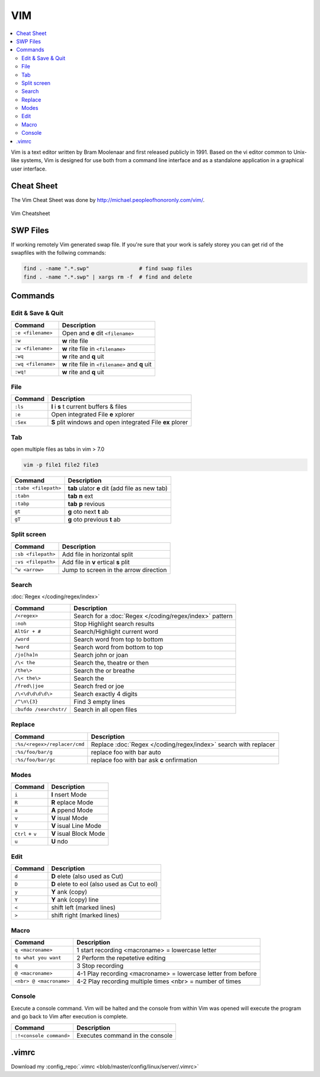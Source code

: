 ===
VIM
===

.. figure:: img/vim.*
   :align: center
   :width: 150px

.. contents:: :local:


Vim is a text editor written by Bram Moolenaar and first released publicly in 1991. Based on the vi editor common to Unix-like systems, Vim is designed for use both from a command line interface and as a standalone application in a graphical user interface.

Cheat Sheet
===========

The Vim Cheat Sheet was done by http://michael.peopleofhonoronly.com/vim/.

.. figure:: img/vim_cheat_sheet.*
   :align: center
   :width: 700px

   Vim Cheatsheet

SWP Files
=========

If working remotely Vim generated swap file. If you're sure that your work is safely storey you can get rid of the swapfiles with the follwing commands:

.. code-block:: bash

   find . -name ".*.swp"                # find swap files
   find . -name ".*.swp" | xargs rm -f  # find and delete

Commands
========

Edit & Save & Quit
------------------

+--------------------+-------------------------------------------------+
| Command            | Description                                     |
+====================+=================================================+
| ``:e <filename>``  | Open and **e** dit ``<filename>``               |
+--------------------+-------------------------------------------------+
| ``:w``             | **w** rite file                                 |
+--------------------+-------------------------------------------------+
| ``:w <filename>``  | **w** rite file in ``<filename>``               |
+--------------------+-------------------------------------------------+
| ``:wq``            | **w** rite and **q** uit                        |
+--------------------+-------------------------------------------------+
| ``:wq <filename>`` | **w** rite file in ``<filename>`` and **q** uit |
+--------------------+-------------------------------------------------+
| ``:wq!``           | **w** rite and **q** uit                        |
+--------------------+-------------------------------------------------+

File
----

+----------------+-----------------------------------------------------------+
| Command        | Description                                               |
+================+===========================================================+
| ``:ls``        | **l** i **s** t current buffers & files                   |
+----------------+-----------------------------------------------------------+
| ``:e``         | Open integrated File **e** xplorer                        |
+----------------+-----------------------------------------------------------+
| ``:Sex``       | **S** plit windows and open integrated File **ex** plorer |
+----------------+-----------------------------------------------------------+

Tab
---

open multiple files as tabs in vim > 7.0

.. code-block:: bash

   vim -p file1 file2 file3

+----------------------+------------------------------------------------------+
| Command              | Description                                          |
+======================+======================================================+
| ``:tabe <filepath>`` | **tab** ulator **e** dit (add file as new tab)       |
+----------------------+------------------------------------------------------+
| ``:tabn``            | **tab** **n** ext                                    |
+----------------------+------------------------------------------------------+
| ``:tabp``            | **tab** **p** revious                                |
+----------------------+------------------------------------------------------+
| ``gt``               | **g** oto next **t** ab                              |
+----------------------+------------------------------------------------------+
| ``gT``               | **g** oto previous **t** ab                          |
+----------------------+------------------------------------------------------+

Split screen
------------

+----------------------+------------------------------------------------------+
| Command              | Description                                          |
+======================+======================================================+
| ``:sb <filepath>``   | Add file in horizontal split                         |
+----------------------+------------------------------------------------------+
| ``:vs <filepath>``   | Add file in **v** ertical **s** plit                 |
+----------------------+------------------------------------------------------+
| ``^w <arrow>``       | Jump to screen in the arrow direction                |
+----------------------+------------------------------------------------------+

Search
------

:doc:`Regex </coding/regex/index>`

+------------------------+---------------------------------------------------------+
| Command                | Description                                             |
+========================+=========================================================+
| ``/<regex>``           | Search for a :doc:`Regex </coding/regex/index>` pattern |
+------------------------+---------------------------------------------------------+
| ``:noh``               | Stop Highlight search results                           |
+------------------------+---------------------------------------------------------+
| ``AltGr + #``          | Search/Highlight current word                           |
+------------------------+---------------------------------------------------------+
| ``/word``              | Search word from top to bottom                          |
+------------------------+---------------------------------------------------------+
| ``?word``              | Search word from bottom to top                          |
+------------------------+---------------------------------------------------------+
| ``/jo[ha]n``           | Search john or joan                                     |
+------------------------+---------------------------------------------------------+
| ``/\< the``            | Search the, theatre or then                             |
+------------------------+---------------------------------------------------------+
| ``/the\>``             | Search the or breathe                                   |
+------------------------+---------------------------------------------------------+
| ``/\< the\>``          | Search the                                              |
+------------------------+---------------------------------------------------------+
| ``/fred\|joe``         | Search fred or joe                                      |
+------------------------+---------------------------------------------------------+
| ``/\<\d\d\d\d\>``      | Search exactly 4 digits                                 |
+------------------------+---------------------------------------------------------+
| ``/^\n\{3}``           | Find 3 empty lines                                      |
+------------------------+---------------------------------------------------------+
| ``:bufdo /searchstr/`` | Search in all open files                                |
+------------------------+---------------------------------------------------------+

Replace
-------

+------------------------------+-----------------------------------------------------------------+
| Command                      | Description                                                     |
+==============================+=================================================================+
| ``:%s/<regex>/replacer/cmd`` | Replace :doc:`Regex </coding/regex/index>` search with replacer |
+------------------------------+-----------------------------------------------------------------+
| ``:%s/foo/bar/g``            | replace foo with bar auto                                       |
+------------------------------+-----------------------------------------------------------------+
| ``:%s/foo/bar/gc``           | replace foo with bar ask **c** onfirmation                      |
+------------------------------+-----------------------------------------------------------------+

Modes
-----

+------------------+-------------------------+
| Command          | Description             |
+==================+=========================+
| ``i``            | **I** nsert Mode        |
+------------------+-------------------------+
| ``R``            | **R** eplace Mode       |
+------------------+-------------------------+
| ``a``            | **A** ppend Mode        |
+------------------+-------------------------+
| ``v``            | **V** isual Mode        |
+------------------+-------------------------+
| ``V``            | **V** isual Line Mode   |
+------------------+-------------------------+
| ``Ctrl`` + ``v`` | **V** isual Block Mode  |
+------------------+-------------------------+
| ``u``            | **U** ndo               |
+------------------+-------------------------+

Edit
----

+---------------------+----------------------------------------------+
| Command             | Description                                  |
+=====================+==============================================+
| ``d``               | **D** elete (also used as Cut)               |
+---------------------+----------------------------------------------+
| ``D``               | **D** elete to eol (also used as Cut to eol) |
+---------------------+----------------------------------------------+
| ``y``               | **Y** ank (copy)                             |
+---------------------+----------------------------------------------+
| ``Y``               | **Y** ank (copy) line                        |
+---------------------+----------------------------------------------+
| ``<``               | shift left  (marked lines)                   |
+---------------------+----------------------------------------------+
| ``>``               | shift right (marked lines)                   |
+---------------------+----------------------------------------------+

Macro
-----

+-------------------------+---------------------------------------------------------------+
| Command                 | Description                                                   |
+=========================+===============================================================+
| ``q <macroname>``       | 1 start recording <macroname> = lowercase letter              |
+-------------------------+---------------------------------------------------------------+
| ``to what you want``    | 2 Perform the repetetive editing                              |
+-------------------------+---------------------------------------------------------------+
| ``q``                   | 3 Stop recording                                              |
+-------------------------+---------------------------------------------------------------+
| ``@ <macroname>``       | 4-1 Play recording <macroname> = lowercase letter from before |
+-------------------------+---------------------------------------------------------------+
| ``<nbr> @ <macroname>`` | 4-2 Play recording multiple times <nbr> = number of times     |
+-------------------------+---------------------------------------------------------------+

Console
-------

Execute a console command. Vim will be halted and the console from within Vim was opened will execute the program and go back to Vim after execution is complete.

+-------------------------+---------------------------------+
| Command                 | Description                     |
+=========================+=================================+
| ``:!<console command>`` | Executes command in the console |
+-------------------------+---------------------------------+

.vimrc
======

.. code-block::
   :caption: .vimrc
   :linenos:

   set nocp

   set autoindent
   set backspace=2
   set backup
   set hidden
   set history=500
   set hlsearch
   set incsearch
   set listchars=precedes:$,extends:$,tab:>-,trail:.,eol:<
   " Line numbers "
   set number
   set printheader=%<%F%=Seite\ %N
   set ruler
   set shiftwidth=2
   set showcmd
   set showmatch
   set showmode
   set sidescroll=5
   set smartcase
   set smartindent
   set softtabstop=2
   set spelllang=de,en
   set spellsuggest=double,10
   set statusline=%<%f\ %h%m%r%=%([%{Tlist_Get_Tagname_By_Line()}]%)\ #%n\ %-14.(%l/%L,%c%V%)\ %P
   set tabstop=2
   " set textwidth=75 "
   set title
   set wildmenu
   set wildmode=list:longest,full

   " Use Windows Clipboard "
   if has("win32")
       set clipboard=unnamed
   endif

   " Syntax Highlighting "
   syntax on

   " Filename Detection
   filetype on
   filetype indent on
   filetype plugin on

   " Folding
   "syntax sync fromstart
   set foldmethod=indent
   set nofoldenable

Download my :config_repo:`.vimrc <blob/master/config/linux/server/.vimrc>`
